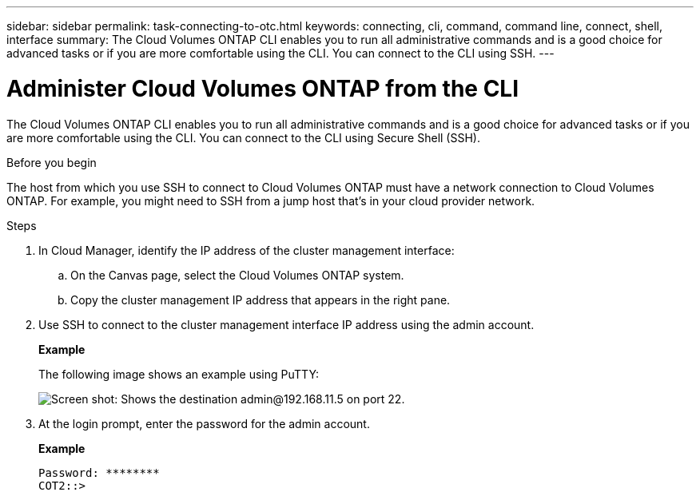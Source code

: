 ---
sidebar: sidebar
permalink: task-connecting-to-otc.html
keywords: connecting, cli, command, command line, connect, shell, interface
summary: The Cloud Volumes ONTAP CLI enables you to run all administrative commands and is a good choice for advanced tasks or if you are more comfortable using the CLI. You can connect to the CLI using SSH.
---

= Administer Cloud Volumes ONTAP from the CLI
:hardbreaks:
:nofooter:
:icons: font
:linkattrs:
:imagesdir: ./media/

[.lead]
The Cloud Volumes ONTAP CLI enables you to run all administrative commands and is a good choice for advanced tasks or if you are more comfortable using the CLI. You can connect to the CLI using Secure Shell (SSH).

.Before you begin

The host from which you use SSH to connect to Cloud Volumes ONTAP must have a network connection to Cloud Volumes ONTAP. For example, you might need to SSH from a jump host that's in your cloud provider network.

ifdef::aws[]
NOTE: When deployed in multiple AZs, Cloud Volumes ONTAP HA configurations use a floating IP address for the cluster management interface, which means external routing is not available. You must connect from a host that is part of the same routing domain.
endif::aws[]

.Steps

. In Cloud Manager, identify the IP address of the cluster management interface:

.. On the Canvas page, select the Cloud Volumes ONTAP system.

.. Copy the cluster management IP address that appears in the right pane.

. Use SSH to connect to the cluster management interface IP address using the admin account.
+
*Example*
+
The following image shows an example using PuTTY:
+
image:screenshot_cli2.gif[Screen shot: Shows the destination admin@192.168.11.5 on port 22.]

. At the login prompt, enter the password for the admin account.
+
*Example*
+
 Password: ********
 COT2::>
